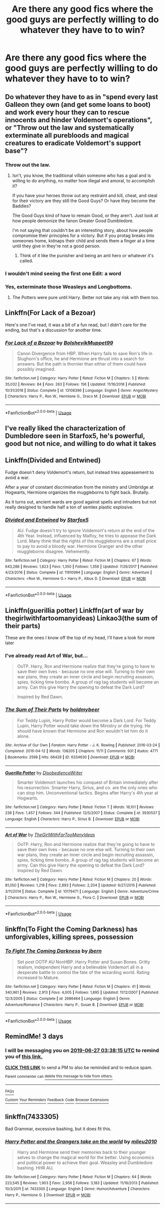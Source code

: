 #+TITLE: Are there any good fics where the good guys are perfectly willing to do whatever they have to to win?

* Are there any good fics where the good guys are perfectly willing to do whatever they have to to win?
:PROPERTIES:
:Author: Garanar
:Score: 16
:DateUnix: 1561330309.0
:DateShort: 2019-Jun-24
:FlairText: Request
:END:

** Do whatever they have to as in "spend every last Galleon they own (and get some loans to boot) and work every hour they can to rescue innocents and hinder Voldemort's operations", or "Throw out the law and systematically exterminate all purebloods and magical creatures to eradicate Voldemort's support base"?
:PROPERTIES:
:Author: Avaday_Daydream
:Score: 15
:DateUnix: 1561333938.0
:DateShort: 2019-Jun-24
:END:

*** Throw out the law.
:PROPERTIES:
:Author: Garanar
:Score: 13
:DateUnix: 1561334056.0
:DateShort: 2019-Jun-24
:END:

**** Isn't, you know, the traditional villain someone who has a goal and is willing to do anything, no matter how illegal and amoral, to accomplish it?

If you have your heroes throw out any restraint and kill, cheat, and steal for their victory are they still the Good Guys? Or have they become the Baddies?

The Good Guys kind of have to remain Good, or they aren't. Just look at how people demonize the fanon Greater Good Dumbledore.

I'm not saying that couldn't be an interesting story, about how people compromise their principles for a victory. But if you protag breaks into someones home, kidnaps their child and sends them a finger at a time until they give in they're not a good person.
:PROPERTIES:
:Author: Dansel
:Score: 0
:DateUnix: 1561401466.0
:DateShort: 2019-Jun-24
:END:

***** Think of it like the punisher and being an anti hero or whatever it's called.
:PROPERTIES:
:Author: Garanar
:Score: 1
:DateUnix: 1561413205.0
:DateShort: 2019-Jun-25
:END:


*** I wouldn't mind seeing the first one Edit: a word
:PROPERTIES:
:Author: annasfanfic
:Score: 4
:DateUnix: 1561339497.0
:DateShort: 2019-Jun-24
:END:


*** Yes, exterminate those Weasleys and Longbottoms.
:PROPERTIES:
:Author: UrTwiN
:Score: 2
:DateUnix: 1561351190.0
:DateShort: 2019-Jun-24
:END:

**** The Potters were pure until Harry. Better not take any risk with them too.
:PROPERTIES:
:Author: PlusMortgage
:Score: 1
:DateUnix: 1561354172.0
:DateShort: 2019-Jun-24
:END:


** Linkffn(For Lack of a Bezoar)

Here's one I've read, it was a bit of a fun read, but I didn't care for the ending, but that's a discussion for another time.
:PROPERTIES:
:Author: Fizban195
:Score: 3
:DateUnix: 1561341043.0
:DateShort: 2019-Jun-24
:END:

*** [[https://www.fanfiction.net/s/13108396/1/][*/For Lack of a Bezoar/*]] by [[https://www.fanfiction.net/u/10461539/BolshevikMuppet99][/BolshevikMuppet99/]]

#+begin_quote
  Canon Divergence from HBP. When Harry fails to save Ron's life in Slughorn's office, he and Hermione are thrust into a search for answers. But the path is thornier than either of them could have possibly imagined.
#+end_quote

^{/Site/:} ^{fanfiction.net} ^{*|*} ^{/Category/:} ^{Harry} ^{Potter} ^{*|*} ^{/Rated/:} ^{Fiction} ^{M} ^{*|*} ^{/Chapters/:} ^{5} ^{*|*} ^{/Words/:} ^{35,032} ^{*|*} ^{/Reviews/:} ^{84} ^{*|*} ^{/Favs/:} ^{263} ^{*|*} ^{/Follows/:} ^{156} ^{*|*} ^{/Updated/:} ^{11/16/2018} ^{*|*} ^{/Published/:} ^{10/31/2018} ^{*|*} ^{/Status/:} ^{Complete} ^{*|*} ^{/id/:} ^{13108396} ^{*|*} ^{/Language/:} ^{English} ^{*|*} ^{/Genre/:} ^{Angst/Mystery} ^{*|*} ^{/Characters/:} ^{Harry} ^{P.,} ^{Ron} ^{W.,} ^{Hermione} ^{G.,} ^{Draco} ^{M.} ^{*|*} ^{/Download/:} ^{[[http://www.ff2ebook.com/old/ffn-bot/index.php?id=13108396&source=ff&filetype=epub][EPUB]]} ^{or} ^{[[http://www.ff2ebook.com/old/ffn-bot/index.php?id=13108396&source=ff&filetype=mobi][MOBI]]}

--------------

*FanfictionBot*^{2.0.0-beta} | [[https://github.com/tusing/reddit-ffn-bot/wiki/Usage][Usage]]
:PROPERTIES:
:Author: FanfictionBot
:Score: 1
:DateUnix: 1561341054.0
:DateShort: 2019-Jun-24
:END:


** I've really liked the characterization of Dumbledore seen in Starfox5, he's powerful, good but not nice, and willing to do what it takes
:PROPERTIES:
:Score: 3
:DateUnix: 1561367129.0
:DateShort: 2019-Jun-24
:END:


** Linkffn(Divided and Entwined)

Fudge doesn't deny Voldemort's return, but instead tries appeasement to avoid a war.

After a year of constant discrimination from the ministry and Umbridge at Hogwarts, Hermione organizes the muggleborns to fight back. Brutally.

As it turns out, ancient wards are good against spells and intruders but not really designed to handle half a ton of semtex plastic explosive.
:PROPERTIES:
:Author: 15_Redstones
:Score: 6
:DateUnix: 1561334933.0
:DateShort: 2019-Jun-24
:END:

*** [[https://www.fanfiction.net/s/11910994/1/][*/Divided and Entwined/*]] by [[https://www.fanfiction.net/u/2548648/Starfox5][/Starfox5/]]

#+begin_quote
  AU. Fudge doesn't try to ignore Voldemort's return at the end of the 4th Year. Instead, influenced by Malfoy, he tries to appease the Dark Lord. Many think that the rights of the muggleborns are a small price to pay to avoid a bloody war. Hermione Granger and the other muggleborns disagree. Vehemently.
#+end_quote

^{/Site/:} ^{fanfiction.net} ^{*|*} ^{/Category/:} ^{Harry} ^{Potter} ^{*|*} ^{/Rated/:} ^{Fiction} ^{M} ^{*|*} ^{/Chapters/:} ^{67} ^{*|*} ^{/Words/:} ^{643,288} ^{*|*} ^{/Reviews/:} ^{1,823} ^{*|*} ^{/Favs/:} ^{1,350} ^{*|*} ^{/Follows/:} ^{1,356} ^{*|*} ^{/Updated/:} ^{7/29/2017} ^{*|*} ^{/Published/:} ^{4/23/2016} ^{*|*} ^{/Status/:} ^{Complete} ^{*|*} ^{/id/:} ^{11910994} ^{*|*} ^{/Language/:} ^{English} ^{*|*} ^{/Genre/:} ^{Adventure} ^{*|*} ^{/Characters/:} ^{<Ron} ^{W.,} ^{Hermione} ^{G.>} ^{Harry} ^{P.,} ^{Albus} ^{D.} ^{*|*} ^{/Download/:} ^{[[http://www.ff2ebook.com/old/ffn-bot/index.php?id=11910994&source=ff&filetype=epub][EPUB]]} ^{or} ^{[[http://www.ff2ebook.com/old/ffn-bot/index.php?id=11910994&source=ff&filetype=mobi][MOBI]]}

--------------

*FanfictionBot*^{2.0.0-beta} | [[https://github.com/tusing/reddit-ffn-bot/wiki/Usage][Usage]]
:PROPERTIES:
:Author: FanfictionBot
:Score: 1
:DateUnix: 1561335001.0
:DateShort: 2019-Jun-24
:END:


** Linkffn(guerillia potter) Linkffn(art of war by thegirlwithfartoomanyideas) Linkao3(the sum of their parts)

These are the ones I know off the top of my head, I'll have a look for more later
:PROPERTIES:
:Author: LiriStorm
:Score: 2
:DateUnix: 1561351914.0
:DateShort: 2019-Jun-24
:END:

*** I've already read Art of War, but...

#+begin_quote
  OoTP. Harry, Ron and Hermione realize that they're going to have to save their own lives - because no one else will. Turning to their own war plans, they create an inner circle and begin recruiting assassin, spies, ticking time bombs. A group of rag tag students will become an army. Can this give Harry the opening to defeat the Dark Lord?
#+end_quote

[[https://i.imgur.com/qKVp4VU.jpg]]

#+begin_quote
  Inspired by Red Dawn.
#+end_quote

[[https://i.imgur.com/ST7dak0.jpg]]
:PROPERTIES:
:Author: VenditatioDelendaEst
:Score: 2
:DateUnix: 1561395431.0
:DateShort: 2019-Jun-24
:END:


*** [[https://archiveofourown.org/works/6334630][*/The Sum of Their Parts/*]] by [[https://www.archiveofourown.org/users/holdmybeer/pseuds/holdmybeer][/holdmybeer/]]

#+begin_quote
  For Teddy Lupin, Harry Potter would become a Dark Lord. For Teddy Lupin, Harry Potter would take down the Ministry or die trying. He should have known that Hermione and Ron wouldn't let him do it alone.
#+end_quote

^{/Site/:} ^{Archive} ^{of} ^{Our} ^{Own} ^{*|*} ^{/Fandom/:} ^{Harry} ^{Potter} ^{-} ^{J.} ^{K.} ^{Rowling} ^{*|*} ^{/Published/:} ^{2016-03-24} ^{*|*} ^{/Completed/:} ^{2016-04-12} ^{*|*} ^{/Words/:} ^{138205} ^{*|*} ^{/Chapters/:} ^{11/11} ^{*|*} ^{/Comments/:} ^{931} ^{*|*} ^{/Kudos/:} ^{4771} ^{*|*} ^{/Bookmarks/:} ^{2598} ^{*|*} ^{/Hits/:} ^{66428} ^{*|*} ^{/ID/:} ^{6334630} ^{*|*} ^{/Download/:} ^{[[https://archiveofourown.org/downloads/6334630/The%20Sum%20of%20Their%20Parts.epub?updated_at=1556414645][EPUB]]} ^{or} ^{[[https://archiveofourown.org/downloads/6334630/The%20Sum%20of%20Their%20Parts.mobi?updated_at=1556414645][MOBI]]}

--------------

[[https://www.fanfiction.net/s/3930537/1/][*/Guerilla Potter/*]] by [[https://www.fanfiction.net/u/1228238/DisobedienceWriter][/DisobedienceWriter/]]

#+begin_quote
  Smarter Voldemort launches his conquest of Britain immediately after his resurrection. Smarter Harry, Sirius, and co. are the only ones who can stop him. Unconventional tactics. Begins after Harry's 4th year at Hogwarts.
#+end_quote

^{/Site/:} ^{fanfiction.net} ^{*|*} ^{/Category/:} ^{Harry} ^{Potter} ^{*|*} ^{/Rated/:} ^{Fiction} ^{T} ^{*|*} ^{/Words/:} ^{16,101} ^{*|*} ^{/Reviews/:} ^{238} ^{*|*} ^{/Favs/:} ^{1,457} ^{*|*} ^{/Follows/:} ^{344} ^{*|*} ^{/Published/:} ^{12/5/2007} ^{*|*} ^{/Status/:} ^{Complete} ^{*|*} ^{/id/:} ^{3930537} ^{*|*} ^{/Language/:} ^{English} ^{*|*} ^{/Characters/:} ^{Harry} ^{P.,} ^{Sirius} ^{B.} ^{*|*} ^{/Download/:} ^{[[http://www.ff2ebook.com/old/ffn-bot/index.php?id=3930537&source=ff&filetype=epub][EPUB]]} ^{or} ^{[[http://www.ff2ebook.com/old/ffn-bot/index.php?id=3930537&source=ff&filetype=mobi][MOBI]]}

--------------

[[https://www.fanfiction.net/s/10179471/1/][*/Art of War/*]] by [[https://www.fanfiction.net/u/2298556/TheGirlWithFarTooManyIdeas][/TheGirlWithFarTooManyIdeas/]]

#+begin_quote
  OoTP. Harry, Ron and Hermione realize that they're going to have to save their own lives - because no one else will. Turning to their own war plans, they create an inner circle and begin recruiting assassin, spies, ticking time bombs. A group of rag tag students will become an army. Can this give Harry the opening to defeat the Dark Lord? Inspired by Red Dawn.
#+end_quote

^{/Site/:} ^{fanfiction.net} ^{*|*} ^{/Category/:} ^{Harry} ^{Potter} ^{*|*} ^{/Rated/:} ^{Fiction} ^{M} ^{*|*} ^{/Chapters/:} ^{20} ^{*|*} ^{/Words/:} ^{81,050} ^{*|*} ^{/Reviews/:} ^{1,218} ^{*|*} ^{/Favs/:} ^{2,893} ^{*|*} ^{/Follows/:} ^{2,204} ^{*|*} ^{/Updated/:} ^{6/27/2015} ^{*|*} ^{/Published/:} ^{3/11/2014} ^{*|*} ^{/Status/:} ^{Complete} ^{*|*} ^{/id/:} ^{10179471} ^{*|*} ^{/Language/:} ^{English} ^{*|*} ^{/Genre/:} ^{Adventure/Crime} ^{*|*} ^{/Characters/:} ^{Harry} ^{P.,} ^{Ron} ^{W.,} ^{Hermione} ^{G.,} ^{Flora} ^{C.} ^{*|*} ^{/Download/:} ^{[[http://www.ff2ebook.com/old/ffn-bot/index.php?id=10179471&source=ff&filetype=epub][EPUB]]} ^{or} ^{[[http://www.ff2ebook.com/old/ffn-bot/index.php?id=10179471&source=ff&filetype=mobi][MOBI]]}

--------------

*FanfictionBot*^{2.0.0-beta} | [[https://github.com/tusing/reddit-ffn-bot/wiki/Usage][Usage]]
:PROPERTIES:
:Author: FanfictionBot
:Score: 1
:DateUnix: 1561351937.0
:DateShort: 2019-Jun-24
:END:


** linkffn(To Fight the Coming Darkness) has unforgivables, killing sprees, possession
:PROPERTIES:
:Author: machjacob51141
:Score: 2
:DateUnix: 1561357405.0
:DateShort: 2019-Jun-24
:END:

*** [[https://www.fanfiction.net/s/2686464/1/][*/To Fight The Coming Darkness/*]] by [[https://www.fanfiction.net/u/940359/jbern][/jbern/]]

#+begin_quote
  Set post OOTP AU NonHBP. Harry Potter and Susan Bones. Gritty realism, independent Harry and a believable Voldemort all in a desperate battle to control the fate of the wizarding world. Rating increased to Mature.
#+end_quote

^{/Site/:} ^{fanfiction.net} ^{*|*} ^{/Category/:} ^{Harry} ^{Potter} ^{*|*} ^{/Rated/:} ^{Fiction} ^{M} ^{*|*} ^{/Chapters/:} ^{41} ^{*|*} ^{/Words/:} ^{340,961} ^{*|*} ^{/Reviews/:} ^{2,913} ^{*|*} ^{/Favs/:} ^{4,005} ^{*|*} ^{/Follows/:} ^{1,895} ^{*|*} ^{/Updated/:} ^{11/12/2007} ^{*|*} ^{/Published/:} ^{12/3/2005} ^{*|*} ^{/Status/:} ^{Complete} ^{*|*} ^{/id/:} ^{2686464} ^{*|*} ^{/Language/:} ^{English} ^{*|*} ^{/Genre/:} ^{Adventure/Romance} ^{*|*} ^{/Characters/:} ^{Harry} ^{P.,} ^{Susan} ^{B.} ^{*|*} ^{/Download/:} ^{[[http://www.ff2ebook.com/old/ffn-bot/index.php?id=2686464&source=ff&filetype=epub][EPUB]]} ^{or} ^{[[http://www.ff2ebook.com/old/ffn-bot/index.php?id=2686464&source=ff&filetype=mobi][MOBI]]}

--------------

*FanfictionBot*^{2.0.0-beta} | [[https://github.com/tusing/reddit-ffn-bot/wiki/Usage][Usage]]
:PROPERTIES:
:Author: FanfictionBot
:Score: 1
:DateUnix: 1561357416.0
:DateShort: 2019-Jun-24
:END:


** RemindMe! 3 days
:PROPERTIES:
:Score: 1
:DateUnix: 1561347356.0
:DateShort: 2019-Jun-24
:END:

*** I will be messaging you on [[http://www.wolframalpha.com/input/?i=2019-06-27%2003:38:15%20UTC%20To%20Local%20Time][*2019-06-27 03:38:15 UTC*]] to remind you of [[https://www.reddit.com/r/HPfanfiction/comments/c4dr73/are_there_any_good_fics_where_the_good_guys_are/erwlk8j/][*this link.*]]

[[http://np.reddit.com/message/compose/?to=RemindMeBot&subject=Reminder&message=%5Bhttps://www.reddit.com/r/HPfanfiction/comments/c4dr73/are_there_any_good_fics_where_the_good_guys_are/erwlk8j/%5D%0A%0ARemindMe!%20%203%20days][*CLICK THIS LINK*]] to send a PM to also be reminded and to reduce spam.

^{Parent commenter can} [[http://np.reddit.com/message/compose/?to=RemindMeBot&subject=Delete%20Comment&message=Delete!%20erwlprg][^{delete this message to hide from others.}]]

--------------

[[http://np.reddit.com/r/RemindMeBot/comments/24duzp/remindmebot_info/][^{FAQs}]]

[[http://np.reddit.com/message/compose/?to=RemindMeBot&subject=Reminder&message=%5BLINK%20INSIDE%20SQUARE%20BRACKETS%20else%20default%20to%20FAQs%5D%0A%0ANOTE:%20Don't%20forget%20to%20add%20the%20time%20options%20after%20the%20command.%0A%0ARemindMe!][^{Custom}]]
[[http://np.reddit.com/message/compose/?to=RemindMeBot&subject=List%20Of%20Reminders&message=MyReminders!][^{Your Reminders}]]
[[http://np.reddit.com/message/compose/?to=RemindMeBotWrangler&subject=Feedback][^{Feedback}]]
[[https://github.com/SIlver--/remindmebot-reddit][^{Code}]]
[[https://np.reddit.com/r/RemindMeBot/comments/4kldad/remindmebot_extensions/][^{Browser Extensions}]]
:PROPERTIES:
:Author: RemindMeBot
:Score: 1
:DateUnix: 1561347497.0
:DateShort: 2019-Jun-24
:END:


** linkffn(7433305)

Bad Grammar, excessive bashing, but it does fit this.
:PROPERTIES:
:Score: 1
:DateUnix: 1561347405.0
:DateShort: 2019-Jun-24
:END:

*** [[https://www.fanfiction.net/s/7433305/1/][*/Harry Potter and the Grangers take on the world/*]] by [[https://www.fanfiction.net/u/2673102/mlieu2010][/mlieu2010/]]

#+begin_quote
  Harry and Hermione send their memories back to their younger selves to change the magical world for the better. Using economics and political power to achieve their goal. Weasley and Dumbledore bashing. HHR AU.
#+end_quote

^{/Site/:} ^{fanfiction.net} ^{*|*} ^{/Category/:} ^{Harry} ^{Potter} ^{*|*} ^{/Rated/:} ^{Fiction} ^{M} ^{*|*} ^{/Chapters/:} ^{64} ^{*|*} ^{/Words/:} ^{223,545} ^{*|*} ^{/Reviews/:} ^{1,903} ^{*|*} ^{/Favs/:} ^{2,958} ^{*|*} ^{/Follows/:} ^{3,183} ^{*|*} ^{/Updated/:} ^{11/19/2013} ^{*|*} ^{/Published/:} ^{10/3/2011} ^{*|*} ^{/id/:} ^{7433305} ^{*|*} ^{/Language/:} ^{English} ^{*|*} ^{/Genre/:} ^{Humor/Adventure} ^{*|*} ^{/Characters/:} ^{Harry} ^{P.,} ^{Hermione} ^{G.} ^{*|*} ^{/Download/:} ^{[[http://www.ff2ebook.com/old/ffn-bot/index.php?id=7433305&source=ff&filetype=epub][EPUB]]} ^{or} ^{[[http://www.ff2ebook.com/old/ffn-bot/index.php?id=7433305&source=ff&filetype=mobi][MOBI]]}

--------------

*FanfictionBot*^{2.0.0-beta} | [[https://github.com/tusing/reddit-ffn-bot/wiki/Usage][Usage]]
:PROPERTIES:
:Author: FanfictionBot
:Score: 1
:DateUnix: 1561347421.0
:DateShort: 2019-Jun-24
:END:
